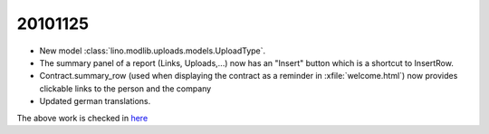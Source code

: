 20101125
========

- New model :class:`lino.modlib.uploads.models.UploadType`.

- The summary panel of a report (Links, Uploads,...) 
  now has an "Insert" button which is a shortcut to InsertRow.
  
- Contract.summary_row (used when displaying the contract as a reminder in :xfile:`welcome.html`) now provides clickable links 
  to the person and the company
  
- Updated german translations. 


The above work is checked in `here <http://code.google.com/p/lino/source/detail?r=770e79c338496440ada8717794e6998f01559b09>`_ 